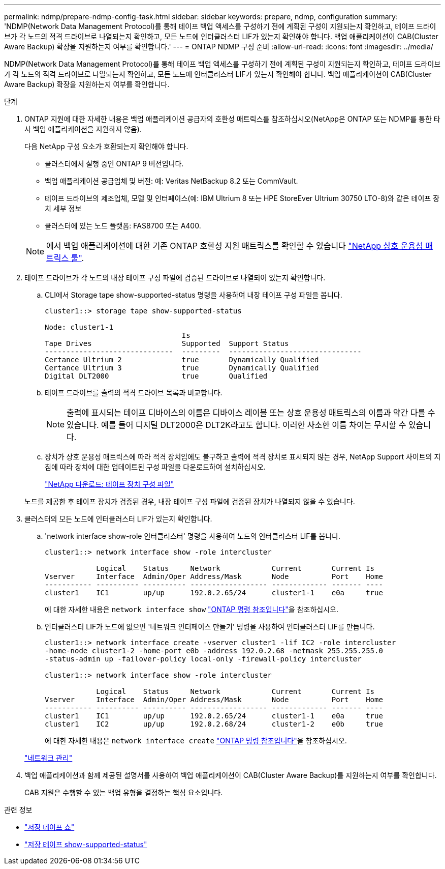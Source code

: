 ---
permalink: ndmp/prepare-ndmp-config-task.html 
sidebar: sidebar 
keywords: prepare, ndmp, configuration 
summary: 'NDMP(Network Data Management Protocol)를 통해 테이프 백업 액세스를 구성하기 전에 계획된 구성이 지원되는지 확인하고, 테이프 드라이브가 각 노드의 적격 드라이브로 나열되는지 확인하고, 모든 노드에 인터클러스터 LIF가 있는지 확인해야 합니다. 백업 애플리케이션이 CAB(Cluster Aware Backup) 확장을 지원하는지 여부를 확인합니다.' 
---
= ONTAP NDMP 구성 준비
:allow-uri-read: 
:icons: font
:imagesdir: ../media/


[role="lead"]
NDMP(Network Data Management Protocol)를 통해 테이프 백업 액세스를 구성하기 전에 계획된 구성이 지원되는지 확인하고, 테이프 드라이브가 각 노드의 적격 드라이브로 나열되는지 확인하고, 모든 노드에 인터클러스터 LIF가 있는지 확인해야 합니다. 백업 애플리케이션이 CAB(Cluster Aware Backup) 확장을 지원하는지 여부를 확인합니다.

.단계
. ONTAP 지원에 대한 자세한 내용은 백업 애플리케이션 공급자의 호환성 매트릭스를 참조하십시오(NetApp은 ONTAP 또는 NDMP를 통한 타사 백업 애플리케이션을 지원하지 않음).
+
다음 NetApp 구성 요소가 호환되는지 확인해야 합니다.

+
--
** 클러스터에서 실행 중인 ONTAP 9 버전입니다.
** 백업 애플리케이션 공급업체 및 버전: 예: Veritas NetBackup 8.2 또는 CommVault.
** 테이프 드라이브의 제조업체, 모델 및 인터페이스(예: IBM Ultrium 8 또는 HPE StoreEver Ultrium 30750 LTO-8)와 같은 테이프 장치 세부 정보
** 클러스터에 있는 노드 플랫폼: FAS8700 또는 A400.


--
+

NOTE: 에서 백업 애플리케이션에 대한 기존 ONTAP 호환성 지원 매트릭스를 확인할 수 있습니다 https://mysupport.netapp.com/matrix["NetApp 상호 운용성 매트릭스 툴"^].

. 테이프 드라이브가 각 노드의 내장 테이프 구성 파일에 검증된 드라이브로 나열되어 있는지 확인합니다.
+
.. CLI에서 Storage tape show-supported-status 명령을 사용하여 내장 테이프 구성 파일을 봅니다.
+
....
cluster1::> storage tape show-supported-status

Node: cluster1-1
                                Is
Tape Drives                     Supported  Support Status
------------------------------  ---------  -------------------------------
Certance Ultrium 2              true       Dynamically Qualified
Certance Ultrium 3              true       Dynamically Qualified
Digital DLT2000                 true       Qualified
....
.. 테이프 드라이브를 출력의 적격 드라이브 목록과 비교합니다.
+
[NOTE]
====
출력에 표시되는 테이프 디바이스의 이름은 디바이스 레이블 또는 상호 운용성 매트릭스의 이름과 약간 다를 수 있습니다. 예를 들어 디지털 DLT2000은 DLT2K라고도 합니다. 이러한 사소한 이름 차이는 무시할 수 있습니다.

====
.. 장치가 상호 운용성 매트릭스에 따라 적격 장치임에도 불구하고 출력에 적격 장치로 표시되지 않는 경우, NetApp Support 사이트의 지침에 따라 장치에 대한 업데이트된 구성 파일을 다운로드하여 설치하십시오.
+
http://mysupport.netapp.com/NOW/download/tools/tape_config["NetApp 다운로드: 테이프 장치 구성 파일"^]

+
노드를 제공한 후 테이프 장치가 검증된 경우, 내장 테이프 구성 파일에 검증된 장치가 나열되지 않을 수 있습니다.



. 클러스터의 모든 노드에 인터클러스터 LIF가 있는지 확인합니다.
+
.. 'network interface show-role 인터클러스터' 명령을 사용하여 노드의 인터클러스터 LIF를 봅니다.
+
[listing]
----
cluster1::> network interface show -role intercluster

            Logical    Status     Network            Current       Current Is
Vserver     Interface  Admin/Oper Address/Mask       Node          Port    Home
----------- ---------- ---------- ------------------ ------------- ------- ----
cluster1    IC1        up/up      192.0.2.65/24      cluster1-1    e0a     true
----
+
에 대한 자세한 내용은 `network interface show` link:https://docs.netapp.com/us-en/ontap-cli/network-interface-show.html["ONTAP 명령 참조입니다"^]을 참조하십시오.

.. 인터클러스터 LIF가 노드에 없으면 '네트워크 인터페이스 만들기' 명령을 사용하여 인터클러스터 LIF를 만듭니다.
+
[listing]
----
cluster1::> network interface create -vserver cluster1 -lif IC2 -role intercluster
-home-node cluster1-2 -home-port e0b -address 192.0.2.68 -netmask 255.255.255.0
-status-admin up -failover-policy local-only -firewall-policy intercluster

cluster1::> network interface show -role intercluster

            Logical    Status     Network            Current       Current Is
Vserver     Interface  Admin/Oper Address/Mask       Node          Port    Home
----------- ---------- ---------- ------------------ ------------- ------- ----
cluster1    IC1        up/up      192.0.2.65/24      cluster1-1    e0a     true
cluster1    IC2        up/up      192.0.2.68/24      cluster1-2    e0b     true
----
+
에 대한 자세한 내용은 `network interface create` link:https://docs.netapp.com/us-en/ontap-cli/network-interface-create.html["ONTAP 명령 참조입니다"^]을 참조하십시오.

+
link:../networking/networking_reference.html["네트워크 관리"]



. 백업 애플리케이션과 함께 제공된 설명서를 사용하여 백업 애플리케이션이 CAB(Cluster Aware Backup)를 지원하는지 여부를 확인합니다.
+
CAB 지원은 수행할 수 있는 백업 유형을 결정하는 핵심 요소입니다.



.관련 정보
* link:https://docs.netapp.com/us-en/ontap-cli/storage-tape-show.html["저장 테이프 쇼"^]
* link:https://docs.netapp.com/us-en/ontap-cli/storage-tape-show-supported-status.html["저장 테이프 show-supported-status"^]

